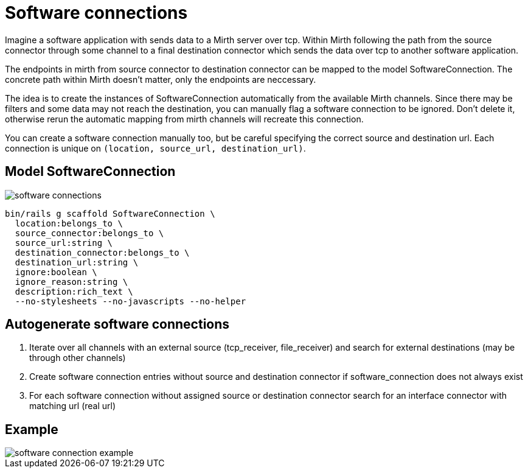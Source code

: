 = Software connections
:imagesdir: ../images

Imagine a software application with sends data to a Mirth server over tcp. Within Mirth following the path from the source connector through some channel to a final destination connector which sends the data over tcp to another software application.

The endpoints in mirth from source connector to destination connector can be mapped to the model SoftwareConnection. The concrete path within Mirth doesn't matter, only the endpoints are neccessary.

The idea is to create the instances of SoftwareConnection automatically from the available Mirth channels. Since there may be filters and some data may not reach the destination, you can manually flag a software connection to be ignored. Don't delete it, otherwise rerun the automatic mapping from mirth channels will recreate this connection.

You can create a software connection manually too, but be careful specifying the correct source and destination url. Each connection is unique on `(location, source_url, destination_url)`.

== Model SoftwareConnection

image::software-connections.svg[]

[source,ruby]
----
bin/rails g scaffold SoftwareConnection \
  location:belongs_to \
  source_connector:belongs_to \
  source_url:string \
  destination_connector:belongs_to \
  destination_url:string \
  ignore:boolean \
  ignore_reason:string \
  description:rich_text \
  --no-stylesheets --no-javascripts --no-helper
----

== Autogenerate software connections

. Iterate over all channels with an external source (tcp_receiver, file_receiver) and search for external destinations (may be through other channels)
. Create software connection entries without source and destination connector if software_connection does not always exist
. For each software connection without assigned source or destination connector search for an interface connector with matching url (real url)

== Example

image::software-connection-example.svg[]
